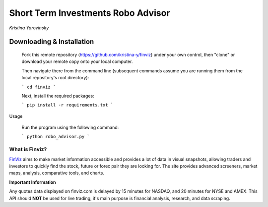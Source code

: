 Short Term Investments Robo Advisor
########
*Kristina Yarovinsky*

.. image:: https://badge.fury.io/py/finviz.svg
    :target: https://badge.fury.io/py/finviz
    
.. image:: https://img.shields.io/badge/python-3.6-blue.svg
    :target: https://www.python.org/downloads/release/python-360/
    
.. image:: https://pepy.tech/badge/finviz
    :target: https://pepy.tech/project/finviz
    
.. image:: http://hits.dwyl.io/mariostoev/finviz.svg
    :target: http://hits.dwyl.io/mariostoev/finviz
    

Downloading & Installation
-----
    Fork this remote repository (https://github.com/kristina-y/finviz) under your own control, then "clone" or download your remote copy onto your local computer.

    Then navigate there from the command line (subsequent commands assume you are running them from the local repository's root directory):

    ```
    cd finviz
    ```

    Next, install the required packages:

    ```
    pip install -r requirements.txt
    ```


Usage

    Run the program using the following command:

    ```
    python robo_advisor.py
    ```

What is Finviz?
=====
FinViz_ aims to make market information accessible and provides a lot of data in visual snapshots, allowing traders and investors to quickly find the stock, future or forex pair they are looking for. The site provides advanced screeners, market maps, analysis, comparative tools, and charts.

.. _FinViz: https://finviz.com/?a=128493348

**Important Information**

Any quotes data displayed on finviz.com is delayed by 15 minutes for NASDAQ, and 20 minutes for NYSE and AMEX. This API should **NOT** be used for live trading, it's main purpose is financial analysis, research, and data scraping.
